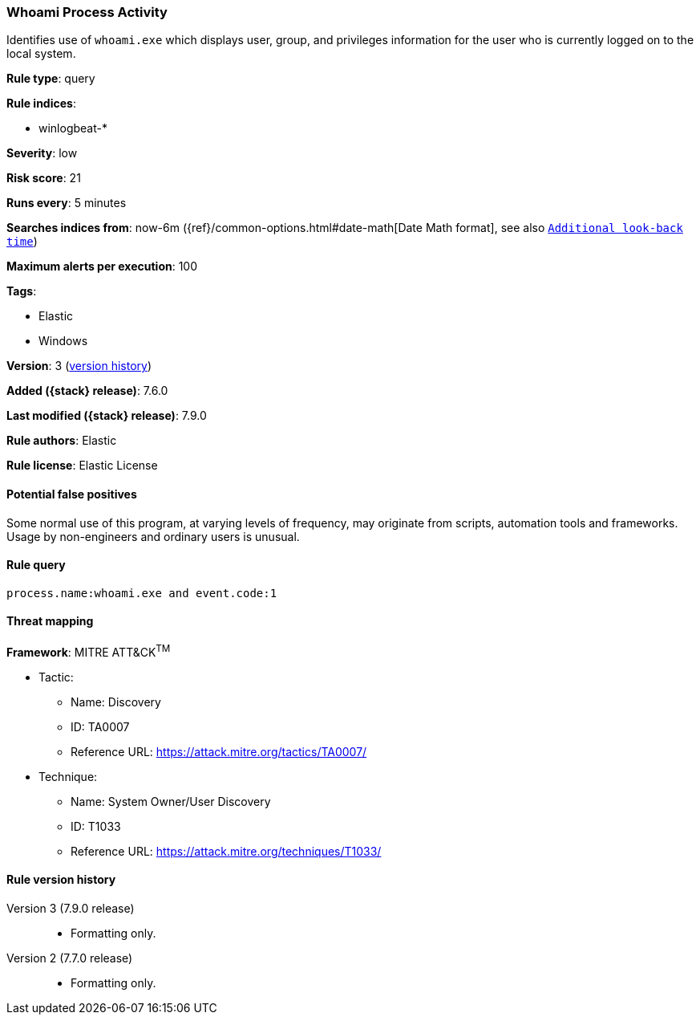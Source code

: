 [[whoami-process-activity]]
=== Whoami Process Activity

Identifies use of `whoami.exe` which displays user, group, and privileges
information for the user who is currently logged on to the local system.

*Rule type*: query

*Rule indices*:

* winlogbeat-*

*Severity*: low

*Risk score*: 21

*Runs every*: 5 minutes

*Searches indices from*: now-6m ({ref}/common-options.html#date-math[Date Math format], see also <<rule-schedule, `Additional look-back time`>>)

*Maximum alerts per execution*: 100

*Tags*:

* Elastic
* Windows

*Version*: 3 (<<whoami-process-activity-history, version history>>)

*Added ({stack} release)*: 7.6.0

*Last modified ({stack} release)*: 7.9.0

*Rule authors*: Elastic

*Rule license*: Elastic License

==== Potential false positives

Some normal use of this program, at varying levels of frequency, may originate from scripts, automation tools and frameworks. Usage by non-engineers and ordinary users is unusual.

==== Rule query


[source,js]
----------------------------------
process.name:whoami.exe and event.code:1
----------------------------------

==== Threat mapping

*Framework*: MITRE ATT&CK^TM^

* Tactic:
** Name: Discovery
** ID: TA0007
** Reference URL: https://attack.mitre.org/tactics/TA0007/
* Technique:
** Name: System Owner/User Discovery
** ID: T1033
** Reference URL: https://attack.mitre.org/techniques/T1033/

[[whoami-process-activity-history]]
==== Rule version history

Version 3 (7.9.0 release)::
* Formatting only.
Version 2 (7.7.0 release)::
* Formatting only.
